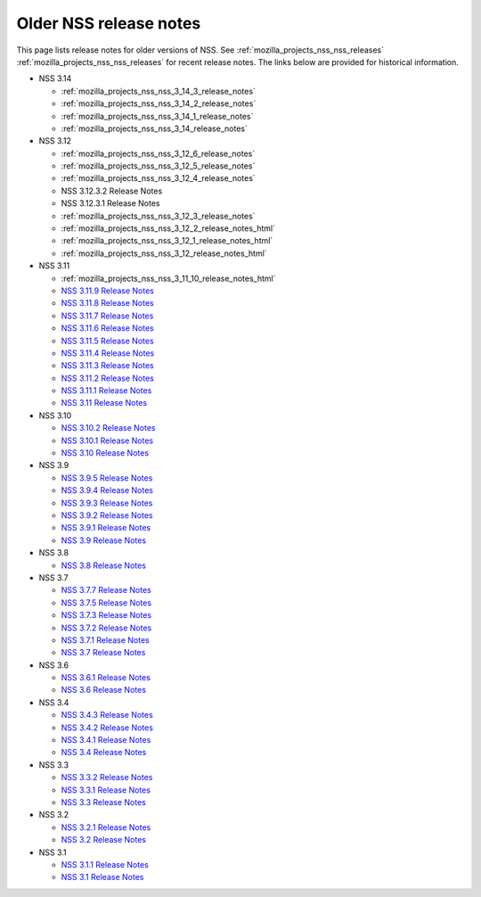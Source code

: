 .. _mozilla_projects_nss_release_notes:

Older NSS release notes
=======================

.. container::

   This page lists release notes for older versions of NSS.
   See :ref:`mozilla_projects_nss_nss_releases` :ref:`mozilla_projects_nss_nss_releases` for recent
   release notes. The links below are provided for historical information.

   -  NSS 3.14

      -  :ref:`mozilla_projects_nss_nss_3_14_3_release_notes`
      -  :ref:`mozilla_projects_nss_nss_3_14_2_release_notes`
      -  :ref:`mozilla_projects_nss_nss_3_14_1_release_notes`
      -  :ref:`mozilla_projects_nss_nss_3_14_release_notes`

   -  NSS 3.12

      -  :ref:`mozilla_projects_nss_nss_3_12_6_release_notes`
      -  :ref:`mozilla_projects_nss_nss_3_12_5_release_notes`
      -  :ref:`mozilla_projects_nss_nss_3_12_4_release_notes`
      -  NSS 3.12.3.2 Release Notes
      -  NSS 3.12.3.1 Release Notes
      -  :ref:`mozilla_projects_nss_nss_3_12_3_release_notes`
      -  :ref:`mozilla_projects_nss_nss_3_12_2_release_notes_html`
      -  :ref:`mozilla_projects_nss_nss_3_12_1_release_notes_html`
      -  :ref:`mozilla_projects_nss_nss_3_12_release_notes_html`

   -  NSS 3.11

      -  :ref:`mozilla_projects_nss_nss_3_11_10_release_notes_html`
      -  `NSS 3.11.9 Release
         Notes <http://www-archive.mozilla.org/projects/security/pki/nss/nss-3.11.9/nss-3.11.9-release-notes.html>`__
      -  `NSS 3.11.8 Release
         Notes <http://www-archive.mozilla.org/projects/security/pki/nss/nss-3.11.8/nss-3.11.8-release-notes.html>`__
      -  `NSS 3.11.7 Release
         Notes <http://www-archive.mozilla.org/projects/security/pki/nss/nss-3.11.7/nss-3.11.7-release-notes.html>`__
      -  `NSS 3.11.6 Release
         Notes <http://www-archive.mozilla.org/projects/security/pki/nss/nss-3.11.6/nss-3.11.6-release-notes.html>`__
      -  `NSS 3.11.5 Release
         Notes <http://www-archive.mozilla.org/projects/security/pki/nss/nss-3.11.5/nss-3.11.5-release-notes.html>`__
      -  `NSS 3.11.4 Release
         Notes <http://www-archive.mozilla.org/projects/security/pki/nss/nss-3.11.4/nss-3.11.4-release-notes.html>`__
      -  `NSS 3.11.3 Release
         Notes <http://www-archive.mozilla.org/projects/security/pki/nss/nss-3.11.3/nss-3.11.3-release-notes.html>`__
      -  `NSS 3.11.2 Release
         Notes <http://www-archive.mozilla.org/projects/security/pki/nss/nss-3.11.2/nss-3.11.2-release-notes.html>`__
      -  `NSS 3.11.1 Release
         Notes <http://www-archive.mozilla.org/projects/security/pki/nss/nss-3.11.1/nss-3.11.1-release-notes.html>`__
      -  `NSS 3.11 Release
         Notes <http://www-archive.mozilla.org/projects/security/pki/nss/nss-3.11/nss-3.11-release-notes.html>`__

   -  NSS 3.10

      -  `NSS 3.10.2 Release
         Notes <http://www-archive.mozilla.org/projects/security/pki/nss/nss-3.10.2/nss-3.10.2-release-notes.html>`__
      -  `NSS 3.10.1 Release
         Notes <http://www-archive.mozilla.org/projects/security/pki/nss/nss-3.10.1/nss-3.10.1-release-notes.html>`__
      -  `NSS 3.10 Release
         Notes <http://www-archive.mozilla.org/projects/security/pki/nss/nss-3.10/nss-3.10-release-notes.html>`__

   -  NSS 3.9

      -  `NSS 3.9.5 Release
         Notes <http://www-archive.mozilla.org/projects/security/pki/nss/nss-3.9.5/nss-3.9.5-release-notes.html>`__
      -  `NSS 3.9.4 Release
         Notes <http://www-archive.mozilla.org/projects/security/pki/nss/nss-3.9.4/nss-3.9.4-release-notes.html>`__
      -  `NSS 3.9.3 Release
         Notes <http://www-archive.mozilla.org/projects/security/pki/nss/nss-3.9.3/nss-3.9.3-release-notes.html>`__
      -  `NSS 3.9.2 Release
         Notes <http://www-archive.mozilla.org/projects/security/pki/nss/nss-3.9.2/nss-3.9.2-release-notes.html>`__
      -  `NSS 3.9.1 Release
         Notes <http://www-archive.mozilla.org/projects/security/pki/nss/nss-3.9/nss-3.9.1-release-notes.html>`__
      -  `NSS 3.9 Release
         Notes <http://www-archive.mozilla.org/projects/security/pki/nss/nss-3.9/nss-3.9-release-notes.html>`__

   -  NSS 3.8

      -  `NSS 3.8 Release
         Notes <http://www-archive.mozilla.org/projects/security/pki/nss/nss-3.8/nss-3.8-release-notes.html>`__

   -  NSS 3.7

      -  `NSS 3.7.7 Release
         Notes <http://www-archive.mozilla.org/projects/security/pki/nss/nss-3.7.7/nss-3.7.7-release-notes.html>`__
      -  `NSS 3.7.5 Release
         Notes <http://www-archive.mozilla.org/projects/security/pki/nss/nss-3.7.5/nss-3.7.5-release-notes.html>`__
      -  `NSS 3.7.3 Release
         Notes <http://www-archive.mozilla.org/projects/security/pki/nss/nss-3.7.3/nss-3.7.3-release-notes.html>`__
      -  `NSS 3.7.2 Release
         Notes <http://www-archive.mozilla.org/projects/security/pki/nss/nss-3.7.2/nss-3.7.2-release-notes.html>`__
      -  `NSS 3.7.1 Release
         Notes <http://www-archive.mozilla.org/projects/security/pki/nss/nss-3.7.1/nss-3.7.1-release-notes.html>`__
      -  `NSS 3.7 Release
         Notes <http://www-archive.mozilla.org/projects/security/pki/nss/nss-3.7/nss-3.7-release-notes.html>`__

   -  NSS 3.6

      -  `NSS 3.6.1 Release
         Notes <http://www-archive.mozilla.org/projects/security/pki/nss/nss-3.6.1/nss-3.6.1-release-notes.html>`__
      -  `NSS 3.6 Release
         Notes <http://www-archive.mozilla.org/projects/security/pki/nss/nss-3.6/nss-3.6-release-notes.html>`__

   -  NSS 3.4

      -  `NSS 3.4.3 Release
         Notes <http://www-archive.mozilla.org/projects/security/pki/nss/nss-3.4.3/nss-3.4.3-release-notes.html>`__
      -  `NSS 3.4.2 Release
         Notes <http://www-archive.mozilla.org/projects/security/pki/nss/nss-3.4.2/nss-3.4.2-release-notes.html>`__
      -  `NSS 3.4.1 Release
         Notes <http://www-archive.mozilla.org/projects/security/pki/nss/nss-3.4.1/nss-3.4.1-release-notes.html>`__
      -  `NSS 3.4 Release
         Notes <http://www-archive.mozilla.org/projects/security/pki/nss/nss-3.4/nss-3.4-release-notes.html>`__

   -  NSS 3.3

      -  `NSS 3.3.2 Release
         Notes <http://www-archive.mozilla.org/projects/security/pki/nss/release_notes_332.html>`__
      -  `NSS 3.3.1 Release
         Notes <http://www-archive.mozilla.org/projects/security/pki/nss/release_notes_331.html>`__
      -  `NSS 3.3 Release
         Notes <http://www-archive.mozilla.org/projects/security/pki/nss/release_notes_33.html>`__

   -  NSS 3.2

      -  `NSS 3.2.1 Release
         Notes <http://www-archive.mozilla.org/projects/security/pki/nss/release_notes_321.html>`__
      -  `NSS 3.2 Release
         Notes <http://www-archive.mozilla.org/projects/security/pki/nss/release_notes_32.html>`__

   -  NSS 3.1

      -  `NSS 3.1.1 Release
         Notes <http://www-archive.mozilla.org/projects/security/pki/nss/release_notes_311.html>`__
      -  `NSS 3.1 Release
         Notes <http://www-archive.mozilla.org/projects/security/pki/nss/release_notes_31.html>`__